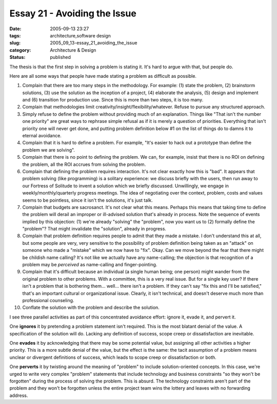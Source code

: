 Essay 21 - Avoiding the Issue
=============================

:date: 2005-09-13 23:27
:tags: architecture,software design
:slug: 2005_09_13-essay_21_avoiding_the_issue
:category: Architecture & Design
:status: published





The thesis is that the first step in solving a
problem is stating it.  It's hard to argue with that, but people
do.



Here are all some ways that people
have made stating a problem as difficult as possible.  

1.  Complain that there are too many steps in the
    methodology.  For example: (1) state the problem, (2) brainstorm solutions, (3)
    use the solution as the inception of a project, (4) elaborate the analysis, (5)
    design and implement and (6) transition for production use.  Since this is more
    than two steps, it is too many.

#.  Complain that methodologies limit
    creativity/insight/flexibility/whatever.  Refuse to pursue any structured
    approach.

#.  Simply refuse to define the problem without
    providing much of an explanation.  Things like "That isn't the number one
    priority" are great ways to rephrase simple refusal as if it is merely a
    question of priorities.  Everything that isn't priority one will never get done,
    and putting problem definition below #1 on the list of things do to damns it to
    eternal avoidance.

#.  Complain that it is hard to define a problem. 
    For example, "It's easier to hack out a prototype than define the problem we are
    solving".  

#.  Complain that there is no point to defining
    the problem.  We can, for example, insist that there is no ROI on defining the
    problem, all the ROI accrues from solving the problem.

#.  Complain that defining the problem requires
    interaction.  It's not clear exactly how this is "bad".  It appears that problem
    solving (like programming) is a solitary experience: we discuss briefly with the
    users, then run away to our Fortress of Solitude to invent a solution which we
    briefly discussed.  Unwillingly, we engage in weekly/monthly/quarterly progress
    meetings.  The idea of negotiating over the context, problem, costs and values
    seems to be pointless, since it isn't the solutions, it's just
    talk.

#.  Complain that budgets are sacrosanct.  It's
    not clear what this means.  Perhaps this means that taking time to define the
    problem will derail an improper or ill-advised solution that's already in
    process.  Note the sequence of events implied by this objection:  (1) we're
    already "solving" the "problem", now you want us to (2) formally define the
    "problem"?  That might invalidate the "solution", already in
    progress.

#.  Complain that problem definition requires
    people to admit that they made a mistake.  I don't understand this at all, but
    some people are very, very sensitive to the possibility of problem definition
    being taken as an "attack" on someone who made a "mistake" which we now have to
    "fix".  Okay.  Can we move beyond the fear that there might be childish name
    calling?  It's not like we actually have any name-calling; the objection is that
    recognition of a problem may be
    *perceived* 
    as name-calling and finger-pointing.

#.  Complain that it's difficult because an
    individual (a single human being; one person) might wander from the original
    problem to other problems.  With a committee, this is a very real issue.  But
    for a single key user?  If there isn't a problem that is bothering them...
    well... there isn't a problem.  If they can't say "fix this and I'll be
    satisfied," that's an important cultural or organizational issue.   Clearly, it
    isn't technical, and doesn't deserve much more than professional
    counseling.

#.  Conflate the solution with the problem and
    describe the solution.



I see three
parallel activities as part of this concentrated avoidance effort: ignore it,
evade it, and pervert it.



One
**ignores** 
it by pretending a problem statement isn't required.  This is the most blatant
denial of the value.  A specification of the solution will do.  Lacking any
definition of success, scope creep or dissatisfaction are
inevitable.



One
**evades** 
it by acknowledging that there may be some potential value, but assigning all
other activities a higher priority.  This is a more subtle denial of the value,
but the effect is the same: the tacit assumption of a problem means unclear or
divergent definitions of success, which leads to scope creep or dissatisfaction
or both.



One
**perverts** 
it by twisting around the meaning of "problem" to include solution-oriented
concepts.  In this case, we're urged to write very complex "problem" statements
that include technology and business constraints "so they won't be forgotten"
during the process of solving the problem.  This is absurd.  The technology
constraints aren't part of the problem and they won't be forgotten unless the
entire project team wins the lottery and leaves with no forwarding
address.


















